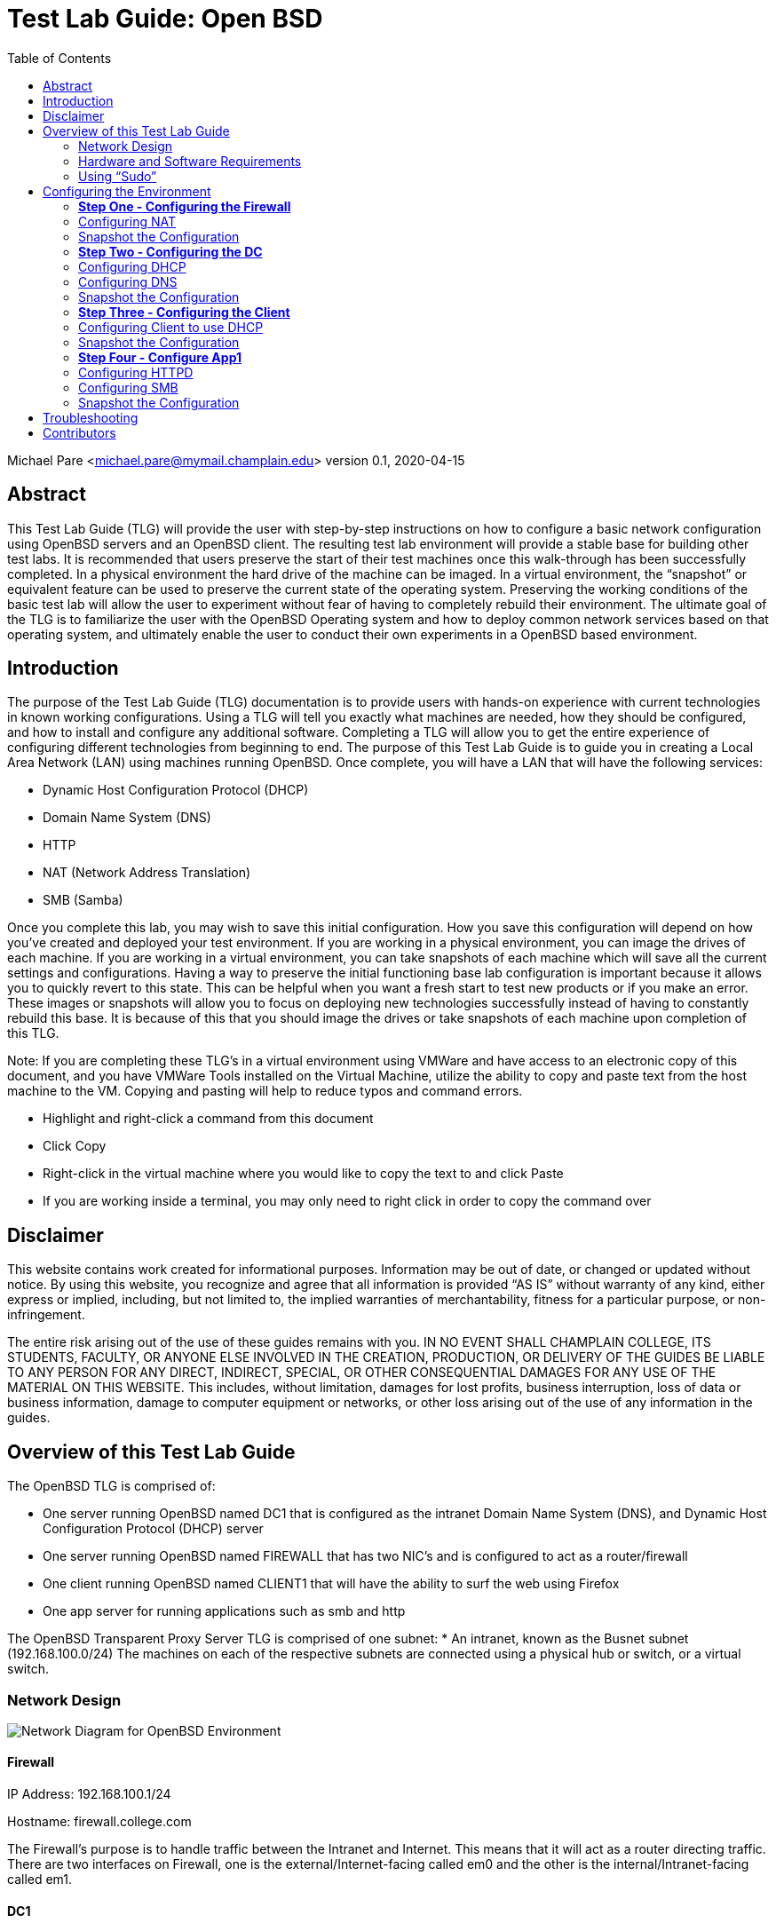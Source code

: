 :toc: left

= Test Lab Guide: Open BSD

Michael Pare <michael.pare@mymail.champlain.edu>
version 0.1, 2020-04-15

== Abstract 

This Test Lab Guide (TLG) will provide the user with step-by-step instructions on how to configure a basic network configuration using OpenBSD servers and an OpenBSD client. The resulting test lab environment will provide a stable base for building other test labs. It is recommended that users preserve the start of their test machines once this walk-through has been successfully completed. In a physical environment the hard drive of the machine can be imaged. In a virtual environment, the “snapshot” or equivalent feature can be used to preserve the current state of the operating system. Preserving the working conditions of the basic test lab will allow the user to experiment without fear of having to completely rebuild their environment. The ultimate goal of the TLG is to familiarize the user with the OpenBSD Operating system and how to deploy common network services based on that operating system, and ultimately enable the user to conduct their own experiments in a OpenBSD based environment.

== Introduction

The purpose of the Test Lab Guide (TLG) documentation is to provide users with hands-on experience with current technologies in known working configurations.  Using a TLG will tell you exactly what machines are needed, how they should be configured, and how to install and configure any additional software.  Completing a TLG will allow you to get the entire experience of configuring different technologies from beginning to end.
The purpose of this Test Lab Guide is to guide you in creating a Local Area Network (LAN) using machines running OpenBSD.  Once complete, you will have a LAN that will have the following services:

* Dynamic Host Configuration Protocol (DHCP)
* Domain Name System (DNS)
* HTTP
* NAT (Network Address Translation)
* SMB (Samba)

Once you complete this lab, you may wish to save this initial configuration.  How you save this configuration will depend on how you’ve created and deployed your test environment.  If you are working in a physical environment, you can image the drives of each machine.  If you are working in a virtual environment, you can take snapshots of each machine which will save all the current settings and configurations.  Having a way to preserve the initial functioning base lab configuration is important because it allows you to quickly revert to this state.  This can be helpful when you want a fresh start to test new products or if you make an error.  These images or snapshots will allow you to focus on deploying new technologies successfully instead of having to constantly rebuild this base.  It is because of this that you should image the drives or take snapshots of each machine upon completion of this TLG.


****
Note: If you are completing these TLG’s in a virtual environment using VMWare and have access to an electronic copy of this document, and you have VMWare Tools installed on the Virtual Machine, utilize the ability to copy and paste text from the host machine to the VM.  Copying and pasting will help to reduce typos and command errors.

* Highlight and right-click a command from this document
* Click Copy
* Right-click in the virtual machine where you would like to copy the text to and click Paste
* If you are working inside a terminal, you may only need to right click in order to copy the command over
****
  
== Disclaimer

This website contains work created for informational purposes. Information may be out of date, or changed or updated without notice. By using this website, you recognize and agree that all information is provided “AS IS” without warranty of any kind, either express or implied, including, but not limited to, the implied warranties of merchantability, fitness for a particular purpose, or non-infringement. 

The entire risk arising out of the use of these guides remains with you. IN NO EVENT SHALL CHAMPLAIN COLLEGE, ITS STUDENTS, FACULTY, OR ANYONE ELSE INVOLVED IN THE CREATION, PRODUCTION, OR DELIVERY OF THE GUIDES BE LIABLE TO ANY PERSON FOR ANY DIRECT, INDIRECT, SPECIAL, OR OTHER CONSEQUENTIAL DAMAGES FOR ANY USE OF THE MATERIAL ON THIS WEBSITE. This includes, without limitation, damages for lost profits, business interruption, loss of data or business information, damage to computer equipment or networks, or other loss arising out of the use of any information in the guides.

== Overview of this Test Lab Guide

The OpenBSD TLG is comprised of:

* One server running OpenBSD named DC1 that is configured as the intranet Domain Name System (DNS), and Dynamic Host Configuration Protocol (DHCP) server
* One server running OpenBSD named FIREWALL that has two NIC’s and is configured to act as a router/firewall
* One client running OpenBSD named CLIENT1 that will have the ability to surf the web using Firefox
* One app server for running applications such as smb and http

The OpenBSD Transparent Proxy Server TLG is comprised of one subnet:
* An intranet, known as the Busnet subnet (192.168.100.0/24)
The machines on each of the respective subnets are connected using a physical hub or switch, or a virtual switch. 

=== Network Design

image::networkdiagram.jpg[Network Diagram for OpenBSD Environment, align="center"]

==== Firewall

IP Address: 192.168.100.1/24

Hostname: firewall.college.com

****
The Firewall’s purpose is to handle traffic between the Intranet and Internet. This means that it will act as a router directing traffic. There are two interfaces on Firewall, one is the external/Internet-facing called em0 and the other is the internal/Intranet-facing called em1.
****	

==== DC1

IP Address: 192.168.100.2

Gateway: 192.168.100.1

Hostname: dc1.college.com

****
This will be configured as the Intranet’s Domain Name System (DNS) and the Dynamic Host Configuration Protocol (DHCP) server. 
****
	
==== App1

IP Address: 192.168.100.3

Gateway: 192.168.100.1

DNS Server: 192.168.100.2

Hostname: app1.college.com

****	
This is an internal web and application server. 
****
	
==== Client1

IP Address: Dynamic

DNS Server: 192.168.100.2

Hostname: client1.college.com

****
Client1 is a workstation that has the ability to switch between the Intranet and Internet subnet.
****

=== Hardware and Software Requirements

Minimum requirements:

* Four functioning computers or VMs for configuration with OpenBSD installed.

=== Using “Sudo”

When running many commands throughout these TLGs you may be required to use ‘sudo’ depending on the level of privilege the current user has.  The ‘sudo’ command allows the command following it to be run at superuser privileges.  It is important to note that the user must be in the ‘sudoers’ file in order to successfully use this command.  If you make the account an administrator while installing, it will be added to the ‘sudoers’ file automatically.  Once a command is preceded by ‘sudo’ the user will be prompted for the password for the account and then the command can be run at superuser privilege.  For details on how to give a user ‘sudo’ privilege see the Appendix (How to Give a User to Sudo Privileges).

== Configuring the Environment

=== *Step One - Configuring the Firewall*

The below instructions detail the setup of Firewall.  Here you will give your firewall a hostname, configure it for IP forwarding and set the IP addresses for it two interfaces

. Configure hostname on Firewall
.. Elevate to root
... `su -` 

.. Get nano text installer
... `pkg_add nano` 
+
****
Note: To exit out of nano hit ctrl-x, press y to confirm the changes and press enter. 
****

.. Change the hostname
... `nano /etc/myname`
... Enter the following: `fw.college.com`

. Configure networking on Firewall
.. Enable IP Forwarding
... `echo 'net.inet.ip.forwarding=1' >> /etc/sysctl.conf`
.. Enable DHCP on em0
... `echo 'dhcp' > /etc/hostname.em0`
.. Give internal interface (em1) a static IP
... `echo 'inet 192.168.100.1 255.255.255.0 192.168.100.255' > /etc/hostname.em1`
.. Restart Networking
... `sh /etc/netstart`

=== Configuring NAT 
Here we will configure Network Address Translation so that our internal computers can get to the Internet

. Edit firewall configuration file
.. `nano /etc/pf.conf`
+
****
Note 
In my case em0 was my external interface yours might be different
Same thing for the IP 10.0.2.15, this is my external IP address yours might be different
****
+
.. Add the following line at the bottom of pf.conf:
+
----
match out on em0 from 192.168.100.0/24 to any nat-to 10.0.2.15
pass out on em0 from 192.168.100.0/24 to any nat-to 10.0.2.15
----
.. It should look like this:
+
image::natrules.jpg[Image of nat rules with format, align="center"]
.. Apply changes to firewall
... `pfctl -f /etc/pf.conf`
. Enable IP Forwarding
.. Enable IP forwarding so our internal addresses can reach the internet
... `echo  'net.inet.ip.forwarding=1' >> /etc/sysctl.conf`
.. Add this line if you intend on using IPv6
... `echo  'net.inet6.ip6.forwarding=1' >> /etc/sysctl.conf`
.. Restart your firewall
... `reboot`
. To test this on one of your internal clients see if you can reach an external server
.. `ping 1.1.1.1`
... You should see something like this
+
image::natping.jpg[demonstration of nat in action with ping, align="center"]

=== Snapshot the Configuration 

Preserving a functional state of the machine is important in case changes are made accidently. This can be done using VMWare’s snapshot functionality or other software packages for hardware labs. 

=== *Step Two - Configuring the DC*
The below instructions detail the setup of your domain controller (DC).  Here you will configure DC’s hostname and IP address

. Configure hostname on DC
.. Elevate to root
... `su -` 
+
****
Note: To save and exit in vi mode type :wq
****
.. Change the hostname
... `vi /etc/myname`
... Enter the following: `dc01.college.com`

. Configure networking on DC
.. Set gateway
... `nano /etc/mygate`
... Enter the following: "192.168.100.1"
.. Give your Client an IP address
... `echo 'inet 192.168.100.2 255.255.255.0 192.168.100.255' > /etc/hostname.em0`
.. Restart Networking
... `sh /etc/netstart`

=== Configuring DHCP
Here you will configure dc as a DHCP server for your network to automatically assign addresses

. Configure DHCP on DC
.. Enable DHCP to run at boot
... `rcctl enable dhcpd`
.. Set DHCP flags so that DHCP traffic can be sent out
... `rcctl set dhcpd flags em0`
.. Enter the dhcp file end enter the following information for a DHCP client’s network settings
... `vi /etc/dhcpd.conf`

----
    subnet 192.168.100.0 netmask 255.255.255.0 {
    	option routers 192.168.100.1;
	    option domain-name-servers 192.168.100.2;
	    range 192.168.100.5 192.168.100.254;
    }
----

=== Configuring DNS 
Here Domain Name Services (DNS) will be configured on DC so that computers inside your network can navigate to outside websites via their hostnames

. Enable unbound to run at boot
.. `rcctl enable unbound`

. Edit the unbound configuration file so that it looks like the following
.. `vi /var/unbound/etc/unbound.conf`
+
----
server: 
        interface: 192.168.100.2
        #interface: 127.0.0.1
        access-control: 192.168.100.0/24 allow
        hide-identity: yes
        hide-version: yes

# DNS for Internal LAN
local-zone: "college.com." static

local-data: "firewall.college.com. IN A 192.168.100.1"
local-data: "dc01.college.com. IN A 192.168.100.2"
local-data: "app1.college.com. IN A 192.168.100.3"

local-data-ptr: "192.168.100.1 firewall.college.com"
local-data-ptr: "192.168.100.2 dc01.college.com"
local-data-ptr: "192.168.100.3 app1.college.com"
----
+
image::unboundconf.jpg[configuration for unbound dns, align="center"]
.. After the records add the forward zones in the same file
+
----
forward-zone: 
    name: "."                               #use for ALL queries
    forward-addr: 8.8.8.8@53                #example address only
    forward-addr: 192.168.100.1
    forward-addr: 127.0.0.1@53
    forward-addr: 1.1.1.1@53
    forward-addr: 9.9.9.9@53
----
+
image::forwardzone.jpg[rules for forward zones and ip addresses, align="center"]

. Restart the unbound service
.. `rcctl restart unbound`

. Edit "/etc/resolv.conf" on dc01
.. Edit "/etc/resolv.conf" on dc01 so it looks like this
... `vi /etc/resolv.conf`
+
----
nameserver 8.8.8.8
nameserver 127.0.0.1
----
+
image::localhostnameserver.jpg[Nameserver config on dc1, align="center"]
... You should be able to `ping google.com`

. Edit "/etc/resolv.conf" on any machine using dc01 for DNS
.. Edit "/etc/resolv.conf" so it looks like this
... `vi /etc/resolv.conf`
+
----
nameserver 192.168.100.2
----
+
image::dc1nameserverdns.jpg[namerserver config for dc1 dns, align="center"]
... You should be able to `ping google.com`
+
image::dc1dnsping.jpg[dc1 dns ping example, align="center"]
... And also have successful name resolutions in your LAN
+
image::nslookupdns.jpg[nslookup example for dns, align="center"]

=== Snapshot the Configuration 

Preserving a functional state of the machine is important in case changes are made accidently. This can be done using VMWare’s snapshot functionality or other software packages for hardware labs. 

=== *Step Three - Configuring the Client*
The below instructions detail the setup of Client.  Here you will configure Client’s hostname and IP address

. Configure hostname on Client
.. Elevate to root
... `su -`
.. Change the hostname
... `vi /etc/myname`
... Enter the following: `client1.college.com`

. Configure networking on Client
.. Set gateway
... `nano /etc/mygate`
... Enter the following: "192.168.100.1"
.. Give your Client an IP address
... `echo 'inet 192.168.100.4 255.255.255.0 192.168.100.255' > /etc/hostname.em0`
.. Restart Networking
... `sh /etc/netstart`

=== Configuring Client to use DHCP

Here you will configure DHCP on your clients so that they get their IP Addresses automatically assigned

. Configure DHCP on Client
.. Enable DHCP to run at boot
... `rcctl enable dhcpd`
.. Set DHCP flags so that DHCP traffic can be sent out
... `rcctl set dhcpd flags em0`
.. Write to the networking file dhcp so client receives an address from dc01
... `echo “dhcp” > /etc/hostname.em0`
... `sh /etc/restart`
.. You should get a message saying you received an ip address:
+
image::dhcpleaseaccept.jpg[Message for dhcp lease accepted, align="center"]
.. If you don’t then rebooting your machine might get you an address
... reboot

=== Snapshot the Configuration 

Preserving a functional state of the machine is important in case changes are made accidently. This can be done using VMWare’s snapshot functionality or other software packages for hardware labs. 

=== *Step Four - Configure App1*

The below instructions detail the setup of your application server.  Here you will configure app1’s hostname and IP address

. Configure hostname on App1
.. Elevate to root
... `su -` 
.. Change the hostname
... `vi /etc/myname`
... Enter the following: `app1.college.com`

. Configure networking on App1
.. Set gateway
... `nano /etc/mygate`
... Enter the following: "192.168.100.1"
.. Give your Client an IP address
... `echo 'inet 192.168.100.3 255.255.255.0 192.168.100.255' > /etc/hostname.em0`
.. Restart Networking
... `sh /etc/netstart` 

=== Configuring HTTPD 

Here app1 will be configured so that it runs an apache (httpd) web server

. Enable httpd to start at boot
.. `rcctl enable httpd`

. Copy example httpd.conf file to "/etc" directory
.. `cp /etc/examples/httpd.conf /etc`

. Delete SSL configurations from "httpd.conf"
.. `vi /etc/httpd.conf`
.. Navigate to where the configuration for ssl starts, might look something like this:
+
image::ssldelete.jpg[picture of what is going to be deleted for ssl, align="center"]
.. In vi make sure your curso is above the tls settings like this
+
image::ssldeletecursor.jpg[cursor position for the command to delete the ssl configs, align="center"]
.. To get rid of all lines below where your cursor is do
... `:+,$d`
. Check for syntax errors in file
.. `httpd -n`
.. If there are no errors then start the service
 Start the service
.. `rcctl start httpd`
 Check to see if you get a response from your firewall
.. `pkg_add`
.. `curl “192.168.100.3”`
.. You should get back something like this:
+
image::curlssl.jpg[curl example to test the ssl, align="center"]
. Edit app1’s firewall to allow port 80 traffic and restart the firewall
.. If you want this webserver to be viewed by the outside word 
.. `nano /etc/examples/pf.conf`
.. Add pass in on egress proto tcp from any to any port 80
.. `pfctl -f /etc/examples/pf.conf`
. Edit firewall
.. `nano /etc/examples/pf.conf`
.. pass in on egress proto tcp from any to any port 80
.. `pfctl -f /etc/examples/pf.conf`
.. `nano /etc/rc.conf.local`
. Got back to App1 and allow for http flags
.. `nano /etc/rc.conf.local`
.. `httpd_flags=`
.. `pkg_scripts=”httpd”`
. Test connection on firewall
.. `curl “192.168.100.3”`

You should see the following: 
+
image::curlipapp1.jpg[firewall test connection to app1, align="center"]

=== Configuring SMB

Here app1 will be configured to host a samba server that can be used to share files across your network from multiple different computers

. Download SMB
.. `pkg_add samba`
. Enable SMB to start at boot
.. `rcctl enable smbd nmbd`
. Edit the Configuration file if you want
.. `vi /etc/samba/smb.conf` (you can use previous config)
. Create a directory for SMB service
.. `mkdir -p /home/samba`
. Change permission to nobody so that multiple people can get to the shares
.. `chown nobody:nobody /home/samba`
. Start the service
.. `rcctl start smbd nmbd`

=== Snapshot the Configuration 

Preserving a functional state of the machine is important in case changes are made accidently. This can be done using VMWare’s snapshot functionality or other software packages for hardware labs. 

== Troubleshooting

To test network connectivity run `ping 8.8.8.8`. If it fails, run `ping 192.168.100.1` to see if you can ping the router. If you can’t ping the router make sure your computer is on the correct network. If you can but you can’t reach 8.8.8.8, make sure the computer has an ip address and that NAT is working properly. 

If you look up any error codes or messages you are getting, most of the time someone has ran into the same problem and you can find the solution.  

If you run `ping google.com` and it fails but you can `ping 8.8.8.8` then the problem is with your DNS configuration. 

== Contributors

* Brandon Ledyard
* Michael Pare
